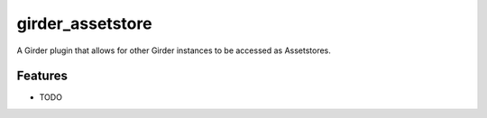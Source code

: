 =================
girder_assetstore
=================

A Girder plugin that allows for other Girder instances to be accessed as Assetstores.

Features
--------

* TODO
